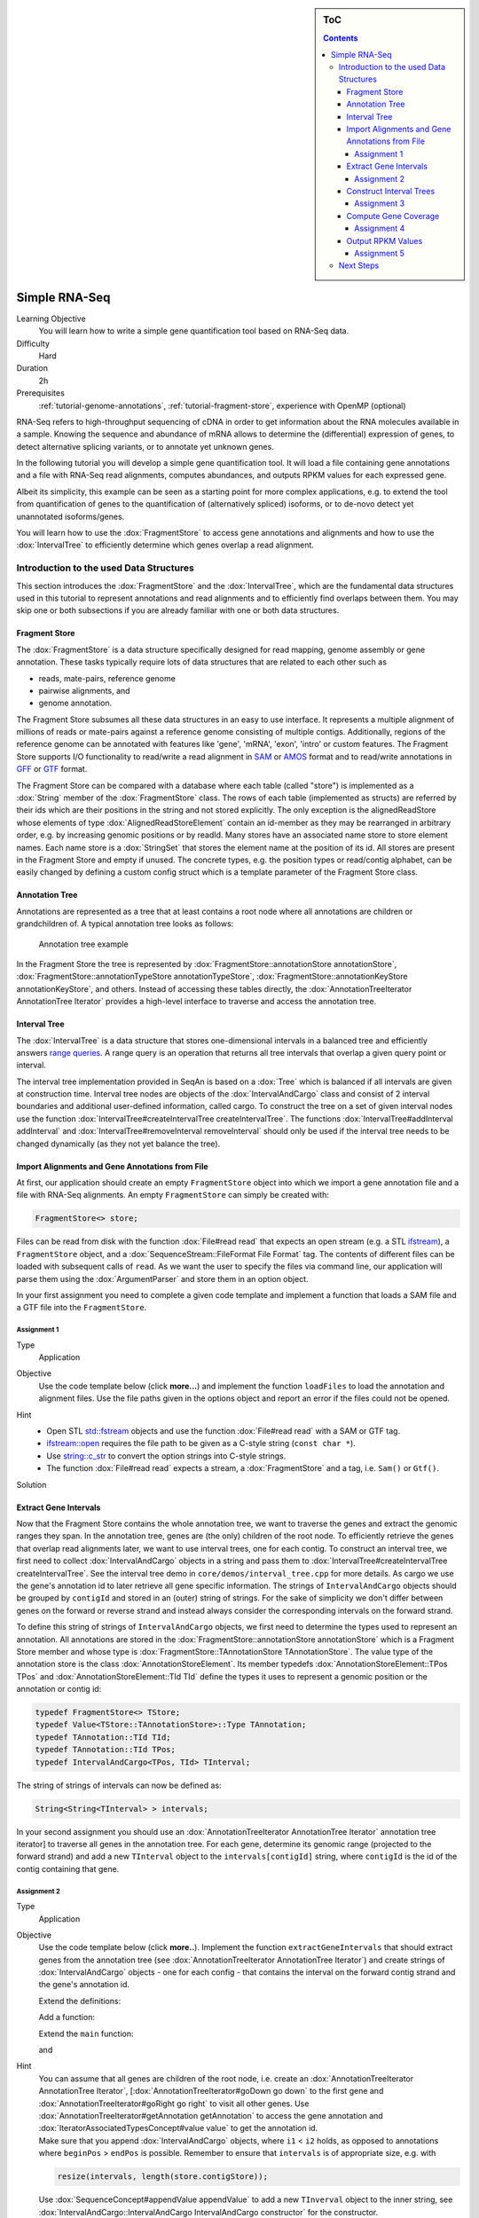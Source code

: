 .. sidebar:: ToC

   .. contents::


.. _tutorial-simple-rna-seq:

Simple RNA-Seq
==============

Learning Objective
 You will learn how to write a simple gene quantification tool based on RNA-Seq data.

Difficulty
  Hard

Duration
  2h

Prerequisites
  :ref:`tutorial-genome-annotations`, :ref:`tutorial-fragment-store`, experience with OpenMP (optional)

RNA-Seq refers to high-throughput sequencing of cDNA in order to get information about the RNA molecules available in a sample.
Knowing the sequence and abundance of mRNA allows to determine the (differential) expression of genes, to detect alternative splicing variants, or to annotate yet unknown genes.

In the following tutorial you will develop a simple gene quantification tool.
It will load a file containing gene annotations and a file with RNA-Seq read alignments, computes abundances, and outputs RPKM values for each expressed gene.

Albeit its simplicity, this example can be seen as a starting point for more complex applications, e.g. to extend the tool from quantification of genes to the quantification of (alternatively spliced) isoforms, or to de-novo detect yet unannotated isoforms/genes.

You will learn how to use the :dox:`FragmentStore` to access gene annotations and alignments and how to use the :dox:`IntervalTree` to efficiently determine which genes overlap a read alignment.

Introduction to the used Data Structures
----------------------------------------

This section introduces the :dox:`FragmentStore` and the :dox:`IntervalTree`, which are the fundamental data structures used in this tutorial to represent annotations and read alignments and to efficiently find overlaps between them.
You may skip one or both subsections if you are already familiar with one or both data structures.

Fragment Store
^^^^^^^^^^^^^^

The :dox:`FragmentStore` is a data structure specifically designed for read mapping, genome assembly or gene annotation.
These tasks typically require lots of data structures that are related to each other such as

* reads, mate-pairs, reference genome
* pairwise alignments, and
* genome annotation.

The Fragment Store subsumes all these data structures in an easy to use interface.
It represents a multiple alignment of millions of reads or mate-pairs against a reference genome consisting of multiple contigs.
Additionally, regions of the reference genome can be annotated with features like 'gene', 'mRNA', 'exon', 'intro' or custom features.
The Fragment Store supports I/O functionality to read/write a read alignment in `SAM <http://samtools.sourceforge.net/>`_ or `AMOS <http://www.cbcb.umd.edu/research/contig_representation.shtml>`_ format and to read/write annotations in `GFF <http://genome.ucsc.edu/FAQ/FAQformat.html#format3>`_ or `GTF <http://genome.ucsc.edu/FAQ/FAQformat.html#format4>`_ format.

The Fragment Store can be compared with a database where each table (called "store") is implemented as a :dox:`String` member of the :dox:`FragmentStore` class.
The rows of each table (implemented as structs) are referred by their ids which are their positions in the string and not stored explicitly.
The only exception is the alignedReadStore whose elements of type :dox:`AlignedReadStoreElement` contain an id-member as they may be rearranged in arbitrary order, e.g. by increasing genomic positions or by readId.
Many stores have an associated name store to store element names.
Each name store is a :dox:`StringSet` that stores the element name at the position of its id.
All stores are present in the Fragment Store and empty if unused.
The concrete types, e.g. the position types or read/contig alphabet, can be easily changed by defining a custom config struct which is a template parameter of the Fragment Store class.

Annotation Tree
^^^^^^^^^^^^^^^

Annotations are represented as a tree that at least contains a root node where all annotations are children or grandchildren of.
A typical annotation tree looks as follows:

.. figure:: AnnotationTree.png

   Annotation tree example


In the Fragment Store the tree is represented by :dox:`FragmentStore::annotationStore annotationStore`, :dox:`FragmentStore::annotationTypeStore annotationTypeStore`, :dox:`FragmentStore::annotationKeyStore annotationKeyStore`, and others.
Instead of accessing these tables directly, the :dox:`AnnotationTreeIterator AnnotationTree Iterator` provides a high-level interface to traverse and access the annotation tree.

Interval Tree
^^^^^^^^^^^^^

The :dox:`IntervalTree` is a data structure that stores one-dimensional intervals in a balanced tree and efficiently answers `range queries <http://en.wikipedia.org/wiki/Range_query>`_.
A range query is an operation that returns all tree intervals that overlap a given query point or interval.

The interval tree implementation provided in SeqAn is based on a :dox:`Tree` which is balanced if all intervals are given at construction time.
Interval tree nodes are objects of the :dox:`IntervalAndCargo` class and consist of 2 interval boundaries and additional user-defined information, called cargo.
To construct the tree on a set of given interval nodes use the function :dox:`IntervalTree#createIntervalTree createIntervalTree`.
The functions :dox:`IntervalTree#addInterval addInterval` and :dox:`IntervalTree#removeInterval removeInterval` should only be used if the interval tree needs to be changed dynamically (as they not yet balance the tree).

Import Alignments and Gene Annotations from File
^^^^^^^^^^^^^^^^^^^^^^^^^^^^^^^^^^^^^^^^^^^^^^^^

At first, our application should create an empty ``FragmentStore`` object into which we import a gene annotation file and a file with RNA-Seq alignments.
An empty ``FragmentStore`` can simply be created with:

.. code-block:: cpp

   FragmentStore<> store;

Files can be read from disk with the function :dox:`File#read read` that expects an open stream (e.g. a STL `ifstream <http://www.cplusplus.com/reference/iostream/ifstream>`_), a ``FragmentStore`` object, and a :dox:`SequenceStream::FileFormat File Format` tag.
The contents of different files can be loaded with subsequent calls of ``read``.
As we want the user to specify the files via command line, our application will parse them using the :dox:`ArgumentParser` and store them in an option object.

In your first assignment you need to complete a given code template and implement a function that loads a SAM file and a GTF file into the ``FragmentStore``.

Assignment 1
""""""""""""

.. container:: assignment

   Type
     Application

   Objective
     Use the code template below (click **more...**) and implement the function ``loadFiles`` to load the annotation and alignment files.
     Use the file paths given in the options object and report an error if the files could not be opened.

     .. container:: foldable

        .. includefrags:: core/demos/tutorial/rnaseq/genequant_assignment1.cpp

   Hint
     * Open STL `std::fstream <http://www.cplusplus.com/reference/iostream/ifstream>`_ objects and use the function :dox:`File#read read` with a SAM or GTF tag.
     * `ifstream::open <http://www.cplusplus.com/reference/iostream/ifstream/open>`_ requires the file path to be given as a C-style string (``const char *``).
     * Use `string::c_str <http://www.cplusplus.com/reference/string/string/c_str>`_ to convert the option strings into C-style strings.
     * The function :dox:`File#read read` expects a stream, a :dox:`FragmentStore` and a tag, i.e. ``Sam()`` or ``Gtf()``.

   Solution
     .. container:: foldable

        .. includefrags:: core/demos/tutorial/rnaseq/genequant_solution1.cpp
           :fragment: solution

Extract Gene Intervals
^^^^^^^^^^^^^^^^^^^^^^

Now that the Fragment Store contains the whole annotation tree, we want to traverse the genes and extract the genomic ranges they span.
In the annotation tree, genes are (the only) children of the root node.
To efficiently retrieve the genes that overlap read alignments later, we want to use interval trees, one for each contig.
To construct an interval tree, we first need to collect :dox:`IntervalAndCargo` objects in a string and pass them to :dox:`IntervalTree#createIntervalTree createIntervalTree`.
See the interval tree demo in ``core/demos/interval_tree.cpp`` for more details.
As cargo we use the gene's annotation id to later retrieve all gene specific information.
The strings of ``IntervalAndCargo`` objects should be grouped by ``contigId`` and stored in an (outer) string of strings.
For the sake of simplicity we don't differ between genes on the forward or reverse strand and instead always consider the corresponding intervals on the forward strand.

To define this string of strings of ``IntervalAndCargo`` objects, we first need to determine the types used to represent an annotation.
All annotations are stored in the :dox:`FragmentStore::annotationStore annotationStore` which is a Fragment Store member and whose type is :dox:`FragmentStore::TAnnotationStore TAnnotationStore`.
The value type of the annotation store is the class :dox:`AnnotationStoreElement`.
Its member typedefs :dox:`AnnotationStoreElement::TPos TPos` and :dox:`AnnotationStoreElement::TId TId` define the types it uses to represent a genomic position or the annotation or contig id:

.. code-block:: cpp

   typedef FragmentStore<> TStore;
   typedef Value<TStore::TAnnotationStore>::Type TAnnotation;
   typedef TAnnotation::TId TId;
   typedef TAnnotation::TId TPos;
   typedef IntervalAndCargo<TPos, TId> TInterval;

The string of strings of intervals can now be defined as:

.. code-block:: cpp

   String<String<TInterval> > intervals;

In your second assignment you should use an :dox:`AnnotationTreeIterator AnnotationTree Iterator` annotation tree iterator] to traverse all genes in the annotation tree.
For each gene, determine its genomic range (projected to the forward strand) and add a new ``TInterval`` object to the ``intervals[contigId]`` string, where ``contigId`` is the id of the contig containing that gene.

Assignment 2
""""""""""""

.. container:: assignment

   Type
     Application

   Objective
     Use the code template below (click **more..**).
     Implement the function ``extractGeneIntervals`` that should extract genes from the annotation tree (see :dox:`AnnotationTreeIterator AnnotationTree Iterator`) and create strings of :dox:`IntervalAndCargo` objects - one for each config - that contains the interval on the forward contig strand and the gene's annotation id.

     .. container:: foldable

        Extend the definitions:

        .. includefrags:: core/demos/tutorial/rnaseq/genequant_assignment2.cpp
           :fragment: definitions

        Add a function:

        .. includefrags:: core/demos/tutorial/rnaseq/genequant_assignment2.cpp
           :fragment: yourcode

        Extend the ``main`` function:

        .. includefrags:: core/demos/tutorial/rnaseq/genequant_assignment2.cpp
           :fragment: main

        and

        .. includefrags:: core/demos/tutorial/rnaseq/genequant_assignment2.cpp
           :fragment: main2

   Hint
     .. container:: foldable

        You can assume that all genes are children of the root node, i.e. create an :dox:`AnnotationTreeIterator AnnotationTree Iterator`, [:dox:`AnnotationTreeIterator#goDown go down` to the first gene and :dox:`AnnotationTreeIterator#goRight go right` to visit all other genes.
        Use :dox:`AnnotationTreeIterator#getAnnotation getAnnotation` to access the gene annotation and :dox:`IteratorAssociatedTypesConcept#value value` to get the annotation id.

     .. container:: foldable

        Make sure that you append :dox:`IntervalAndCargo` objects, where ``i1`` < ``i2`` holds, as opposed to annotations where ``beginPos`` > ``endPos`` is possible.
        Remember to ensure that ``intervals`` is of appropriate size, e.g. with

        .. code-block:: cpp

           resize(intervals, length(store.contigStore));

        Use :dox:`SequenceConcept#appendValue appendValue` to add a new ``TInverval`` object to the inner string, see :dox:`IntervalAndCargo::IntervalAndCargo IntervalAndCargo constructor` for the constructor.

   Solution
     .. container:: foldable

        .. includefrags:: core/demos/tutorial/rnaseq/genequant_solution2.cpp
           :fragment: solution

Construct Interval Trees
^^^^^^^^^^^^^^^^^^^^^^^^

With the strings of gene intervals - one for each contig - we now can construct interval trees.
Therefore, we specialize an :dox:`IntervalTree` with the same position and cargo types as used for the :dox:`IntervalAndCargo` objects.
As we need an interval tree for each contig, we instantiate a string of interval trees:

.. code-block:: cpp

   typedef IntervalTree<TPos, TId> TIntervalTree;
   String<TIntervalTree> intervalTrees;

Your third assignment is to implement a function that constructs the interval trees for all contigs given the string of interval strings.

Assignment 3
""""""""""""

.. container:: assignment

   Type
     Application

   Objective
     Use the code template below (click **more...**).
     Implement the function ``constructIntervalTrees`` that uses the interval strings to construct for each contig an interval tree.
     **Optional:** Use OpenMP to parallelize the construction over the contigs, see :dox:`SEQAN_OMP_PRAGMA`.

     .. container:: foldable


        Extend the definitions:

        .. includefrags:: core/demos/tutorial/rnaseq/genequant_assignment3.cpp
           :fragment: definitions

        Add a function:

        .. includefrags:: core/demos/tutorial/rnaseq/genequant_assignment3.cpp
           :fragment: yourcode

        Extend the ``main`` function:

        .. includefrags:: core/demos/tutorial/rnaseq/genequant_assignment3.cpp
           :fragment: main

        and

        .. includefrags:: core/demos/tutorial/rnaseq/genequant_assignment3.cpp
           :fragment: main2

   Hint
     .. container:: foldable

        First, resize the string of interval trees accordingly:

        .. code-block:: cpp

           resize(intervalTrees, length(intervals));

   Hint
     .. container:: foldable

        Use the function :dox:`IntervalTree#createIntervalTree createIntervalTree`.

        **Optional:** Construct the trees in parallel over all contigs with an OpenMP parallel for-loop, see `here <http://developers.sun.com/solaris/articles/openmp.html>`_ for more information about OpenMP.

   Solution
     .. container:: foldable

        .. includefrags:: core/demos/tutorial/rnaseq/genequant_solution3.cpp
           :fragment: solution

Compute Gene Coverage
^^^^^^^^^^^^^^^^^^^^^

To determine gene expression levels, we first need to compute the read coverage, i.e. the total number of reads overlapping a gene.
Therefore we use a string of counters addressed by the annotation id.

.. code-block:: cpp

   String<unsigned> readsPerGene;

For each read alignment we want to determine the overlapping genes by conducting a range query via :dox:`IntervalTree#findIntervals findIntervals` and then increment their counters by 1.
To address the counter of a gene, we use its annotation id stored as cargo in the interval tree.

Read alignments are stored in the :dox:`FragmentStore::alignedReadStore alignedReadStore`, a string of :dox:`AlignedReadStoreElement AlignedReadStoreElements` objects.
Their actual type can simply be determined as follows:

.. code-block:: cpp

   typedef Value<TStore::TAlignedReadStore>::Type TAlignedRead;

Given the :dox:`AlignedReadStoreElement::contigId contigId`, :dox:`AlignedReadStoreElement::beginPos beginPos`, and :dox:`AlignedReadStoreElement::endPos endPos` we will retrieve the annotation ids of overlapping genes from the corresponding interval tree.

Your fourth assignment is to implement the count function that performs all the above described steps.
Optionally, use OpenMP to parallelize the counting.

Assignment 4
""""""""""""

.. container:: assignment

   Type
     Application

   Objective
     Use the code template below (click **more...**).
     Implement the function ``countReadsPerGene`` that counts for each gene the number of overlapping reads.
     Therefore determine for each :dox:`AlignedReadStoreElement` begin and end positions (on forward strand) of the alignment and increment the ``readsPerGene`` counter for each overlapping gene.
     
     **Optional:** Use OpenMP to parallelize the function, see seqan:Macro.SEQAN_OMP_PRAGMA.

     .. container:: foldable

        Extend the definitions:

        .. includefrags:: core/demos/tutorial/rnaseq/genequant_assignment4.cpp
           :fragment: definitions

        Add a function:

        .. includefrags:: core/demos/tutorial/rnaseq/genequant_assignment4.cpp
           :fragment: yourcode

        Extend the ``main`` function:

        .. includefrags:: core/demos/tutorial/rnaseq/genequant_assignment4.cpp
           :fragment: main

        and

        .. includefrags:: core/demos/tutorial/rnaseq/genequant_assignment4.cpp
           :fragment: main2

   Hint
     .. container:: foldable
        First, resize and zero the string of counters accordingly:

        .. code-block:: cpp

           resize(readsPerGene, length(store.annotationStore), 0);

        Make sure that you search with :dox:`IntervalTree#findIntervals findIntervals` where ``query_begin < query_end`` holds, as opposed to read alignments where ``beginPos`` > ``endPos`` is possible.

   Hint
     .. container:: foldable

        The result of a range query is a string of annotation ids given to :dox:`IntervalTree#findIntervals findIntervals` by-reference:

        .. code-block:: cpp

           String<TId> result;

        Reuse the result string for multiple queries (of the same thread, use ``private(result)`` for OpenMP).

   Solution
     .. container:: foldable

        .. includefrags:: core/demos/tutorial/rnaseq/genequant_solution4.cpp
           :fragment: solution


Output RPKM Values
^^^^^^^^^^^^^^^^^^

In the final step, we want to output the gene expression levels in a normalized measure.
We therefore use **RPKM** values, i.e. the number of **r**\ eads **p**\ er **k**\ ilobase of exon model per **m**\ illion mapped reads (1).
One advantage of RPKM values is their independence of the sequencing throughput (normalized by total mapped reads), and that they allow to compare the expression of short with long transcripts (normalized by exon length).

The exon length of an mRNA is the sum of lengths of all its exons.
As a gene may have multiple mRNA, we will simply use the maximum of all their exon lengths.

Your final assignment is to output the RPKM value for genes with a read counter ``> 0``.
To compute the exon length of the gene (maximal exon length of all mRNA) use an :dox:`AnnotationTreeIterator AnnotationTree Iterator` and iterate over all mRNA (children of the gene) and all exons (children of mRNA).
For the number of total mapped reads simply use the number of alignments in the :dox:`FragmentStore::alignedReadStore alignedReadStore`.
Output the gene names and their RPKM values separated by tabs as follows:

.. code-block:: console

   #gene name	        RPKM value
   ENSMUSG00000053211	5932.12
   ENSMUSG00000069053	10540.1
   ENSMUSG00000056673	12271.3
   ENSMUSG00000069049	10742.2
   ENSMUSG00000091749	7287.66
   ENSMUSG00000068457	37162.8
   ENSMUSG00000069045	13675
   ENSMUSG00000069044	6380.36
   ENSMUSG00000077793	2088.62
   ENSMUSG00000000103	7704.74
   ENSMUSG00000091571	10965.2
   ENSMUSG00000069036	127128
   ENSMUSG00000090405	10965.2
   ENSMUSG00000090652	35271.2
   ENSMUSG00000052831	68211.2
   ENSMUSG00000069031	37564.2
   ENSMUSG00000071960	34984
   ENSMUSG00000091987	37056.3
   ENSMUSG00000090600	2310.18

.. todo: Move the files to somewhere else.

Download and decompress the attached mouse annotation ([raw-attachment:Mus_musculus.NCBIM37.61.gtf.zip Mus_musculus.NCBIM37.61.gtf.zip]) and the alignment file of RNA-Seq reads aligned to chromosome Y ([raw-attachment:sim40mio_onlyY.sam.zip sim40mio_onlyY.sam.zip]).
Test your program and compare your output with the output above.

Assignment 5
""""""""""""

.. container:: assignment

   Type
     Application

   Objective
     Use the code template below (click **more...**).
     Implement the function ``outputGeneCoverage`` that outputs for each expressed gene the gene name and the expression level as RPKM as tab-separated values.

     .. container:: foldable

        Add a function:

        .. includefrags:: core/demos/tutorial/rnaseq/genequant_assignment5.cpp
           :fragment: yourcode

        Extend the ``main`` function:

        .. includefrags:: core/demos/tutorial/rnaseq/genequant_assignment5.cpp
           :fragment: main

   Hint
     .. container:: foldable

        To compute the maximal exon length use three nested loops: (1) enumerate all genes, (2) enumerate all mRNA of the gene, and (3) enumerate all exons of the mRNA and sum up their lengths.

   Hint
     .. container:: foldable

        Remember that exons are not the only children of mRNA.

   Solution
     .. container:: foldable

        .. includefrags:: core/demos/tutorial/rnaseq/genequant_solution5.cpp
           :fragment: solution

Next Steps
----------

* See :cite:`Mortazavi2008` for further reading.
* Read the :ref:`tutorial-basic-sam-bam-io` Tutorial and change your program to stream a SAM file instead of loading it as a whole.
* Change the program such that it attaches the RPKM value as a key-value pair (see :dox:`AnnotationTreeIterator#assignValueByKey assignValueByKey`) to the annotation of each gene and output a GFF file.
* Continue with the :ref:`tutorial` rest of the tutorials]].
